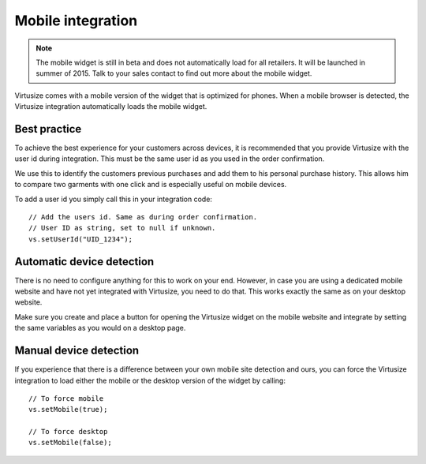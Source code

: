 .. _label-mobile:

Mobile integration
==================

.. note::
    The mobile widget is still in beta and does not automatically load for all
    retailers. It will be launched in summer of 2015. Talk to your sales
    contact to find out more about the mobile widget.


Virtusize comes with a mobile version of the widget that is optimized for
phones. When a mobile browser is detected, the Virtusize integration
automatically loads the mobile widget.


Best practice
-------------

To achieve the best experience for your customers across devices, it is
recommended that you provide Virtusize with the user id during integration.
This must be the same user id as you used in the order confirmation.

We use this to identify the customers previous purchases and add them to his
personal purchase history. This allows him to compare two garments with one
click and is especially useful on mobile devices.

To add a user id you simply call this in your integration code:

.. highlight:: javascript

::

    // Add the users id. Same as during order confirmation.
    // User ID as string, set to null if unknown.
    vs.setUserId("UID_1234");


Automatic device detection
--------------------------

There is no need to configure anything for this to work on your end. However,
in case you are using a dedicated mobile website and have not yet integrated
with Virtusize, you need to do that. This works exactly the same as on your
desktop website.

Make sure you create and place a button for opening the Virtusize widget on the
mobile website and integrate by setting the same variables as you would on
a desktop page.


Manual device detection
-----------------------

If you experience that there is a difference between your own mobile site
detection and ours, you can force the Virtusize integration to load either the
mobile or the desktop version of the widget by calling:

::

    // To force mobile
    vs.setMobile(true);

    // To force desktop
    vs.setMobile(false);


